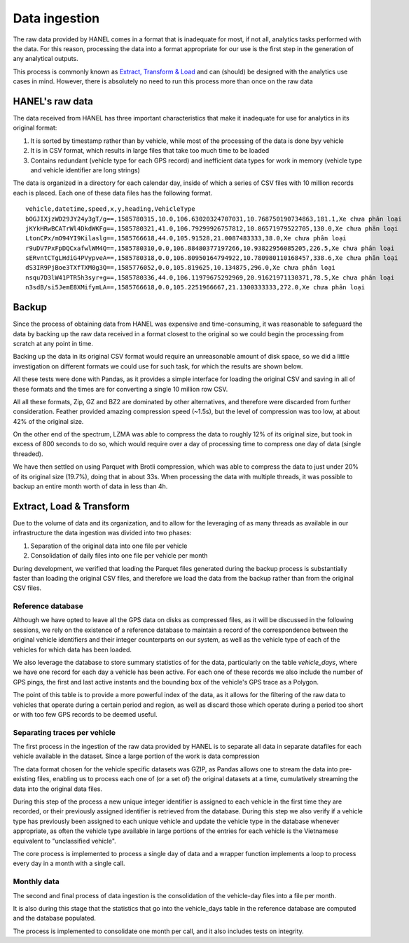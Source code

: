 **************
Data ingestion
**************

The raw data provided by HANEL comes in a format that is inadequate for most, if not all, analytics tasks performed
with the data. For this reason,  processing the data into a format appropriate for our use is the first step in the
generation of any analytical outputs.

This process is commonly known as `Extract, Transform & Load <https://en.wikipedia.org/wiki/Extract,_transform,_load>`_
and can (should) be designed with the analytics use cases in mind. However, there is absolutely no need to run this
process more than once on the raw data

.. _hanel_data:

HANEL's raw data
================

The data received from HANEL has three important characteristics that make it inadequate for use for analytics in its
original format:

1. It is sorted by timestamp rather than by vehicle, while most of the processing of the data is done byy vehicle
2. It is in CSV format, which results in large files that take too much time to be loaded
3. Contains redundant (vehicle type for each GPS record) and inefficient data types for work in memory (vehicle type
   and vehicle identifier are long strings)

The data is organized in a directory for each calendar day, inside of which a series of CSV files with 10 million
records each is placed. Each one of these data files has the following format.

::

    vehicle,datetime,speed,x,y,heading,VehicleType
    bOGJIXjzWD29JY24y3gT/g==,1585780315,10.0,106.63020324707031,10.768750190734863,181.1,Xe chưa phân loại
    jKYkHRwBCATrWl4DkdWKFg==,1585780321,41.0,106.79299926757812,10.86571979522705,130.0,Xe chưa phân loại
    LtonCPx/mO94YI9Kilaslg==,1585766618,44.0,105.91528,21.0087483333,38.0,Xe chưa phân loại
    r9uDV7PxFpDQCxafwlWM4Q==,1585780310,0.0,106.88480377197266,10.93822956085205,226.5,Xe chưa phân loại
    sERvntCTgLHdiG4PVypveA==,1585780318,0.0,106.80950164794922,10.780980110168457,338.6,Xe chưa phân loại
    dS3IR9PjBoe3TXfTXM0g3Q==,1585776052,0.0,105.819625,10.134875,296.0,Xe chưa phân loại
    nsqu7D3lW41PTR5h3syr+g==,1585780336,44.0,106.11979675292969,20.91621971130371,78.5,Xe chưa phân loại
    n3sdB/si5JemE8XMifymLA==,1585766618,0.0,105.2251966667,21.1300333333,272.0,Xe chưa phân loại

.. _backup:

Backup
======

Since the process of obtaining data from HANEL was expensive and time-consuming, it was reasonable to
safeguard the data by backing up the raw data received in a format closest to the original so we
could begin the processing from scratch at any point in time.

Backing up the data in its original CSV format would require an unreasonable amount of disk space, so
we did a little investigation on different formats we could use for such task, for which the results
are shown below.

All these tests were done with Pandas, as it provides a simple interface for loading the original CSV
and saving in all of these formats and the times are for converting a single 10 million row CSV.

.. image:: images/compression.png
    :width: 960
    :alt: Compression performance

All all these formats, Zip, GZ and BZ2 are dominated by other alternatives, and therefore were discarded
from further consideration.  Feather provided amazing compression speed (~1.5s), but the level of
compression was too low, at about 42% of the original size.

On the other end of the spectrum, LZMA was able to compress the data to roughly 12% of its original size,
but took in excess of 800 seconds to do so, which would require over a day of processing time to compress
one day of data (single threaded).

We have then settled on using Parquet with Brotli compression, which was able to compress the data to
just under 20% of its original size (19.7%), doing that in about 33s. When processing the data with multiple
threads, it was possible to backup an entire month worth of data in less than 4h.

.. _etl:

Extract, Load & Transform
=========================

Due to the volume of data and its organization, and to allow for the leveraging of as many threads as available in
our infrastructure the data ingestion was divided into two phases:

1. Separation of the original data into one file per vehicle
2. Consolidation of daily files into one file per vehicle per month

During development, we verified that loading the Parquet files generated during the backup process is substantially
faster than loading the original CSV files, and therefore we load the data from the backup rather than from the
original CSV files.

.. _datalake_database:
Reference database
------------------

Although we have opted to leave all the GPS data on disks as compressed files, as it will be discussed in the
following sessions, we rely on the existence of a reference database to maintain a record of the correspondence between
the original vehicle identifiers and their integer counterparts on our system, as well as the vehicle type of each
of the vehicles for which data has been loaded.

We also leverage the database to store summary statistics of for the data, particularly on the table *vehicle_days*,
where we have one record for each day a vehicle has been active. For each one of these records we also include
the number of GPS pings, the first and last active instants and the bounding box of the vehicle's GPS trace as a
Polygon.

The point of this table is to provide a more powerful index of the data, as it allows for the filtering of the raw
data to vehicles that operate during a certain period and region, as well as discard those which operate during a
period too short or with too few GPS records to be deemed useful.

.. _daily_processing:
Separating traces per vehicle
-----------------------------
The first process in the ingestion of the raw data provided by HANEL is to separate all data in separate datafiles
for each vehicle available in the dataset. Since a large portion of the work is data compression

The data format chosen for the vehicle specific datasets was GZIP, as Pandas allows one to stream the data into
pre-existing files, enabling us to process each one of (or a set of) the original datasets at a time, cumulatively
streaming the data into the original data files.

During this step of the process a new unique integer identifier is assigned to each vehicle in the first time they
are recorded, or their previously assigned identifier is retrieved from the database. During this step we also
verify if a vehicle type has previously been assigned to each unique vehicle and update the vehicle type in the
database whenever appropriate, as often the vehicle type available in large portions of the entries for each vehicle
is the Vietnamese equivalent to "unclassified vehicle".

The core process is implemented to process a single day of data and a wrapper function implements a loop to
process every day in a month with a single call.

.. _monthly_processing:
Monthly data
------------

The second and final process of data ingestion is the consolidation of the vehicle-day files into a file per month.

It is also during this stage that the statistics that go into the vehicle_days table in the reference database are
computed and the database populated.

The process is implemented to consolidate one month per call, and it also includes tests on integrity.

